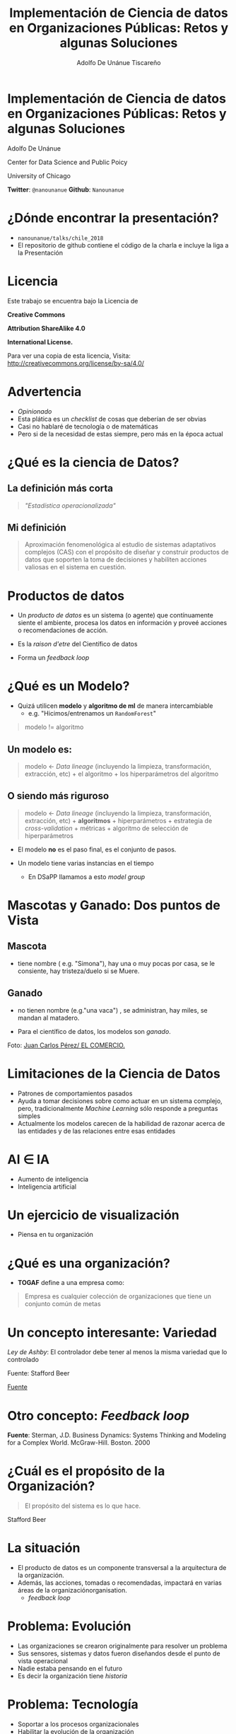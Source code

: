 #+REVEAL_ROOT: reveal.js
#+OPTIONS: num:nil toc:nil reveal_title_slide:nil
#+OPTIONS: reveal_center:t reveal_progress:t reveal_history:nil reveal_control:t
#+REVEAL_TRANS: linear
#+REVEAL_THEME: solarized
#+REVEAL_PLUGINS: (markdown notes)
#+EXPORT_FILE_NAME: ../docs/retos
#+TITLE: Implementación de Ciencia de datos en Organizaciones Públicas: Retos y algunas Soluciones
#+AUTHOR: Adolfo De Unánue Tiscareño
#+EMAIL: adolfo@uchicago.edu


* Implementación de Ciencia de datos en Organizaciones Públicas: Retos y algunas Soluciones
  Adolfo De Unánue

  Center for Data Science and Public Poicy
  
  University of Chicago

*Twitter*: =@nanounanue=
*Github*:   =Nanounanue=


  
* ¿Dónde encontrar la presentación?

  - =nanounanue/talks/chile_2018=
  - El repositorio de github contiene el código de la charla
    e incluye la liga a la Presentación

* Licencia

Este trabajo se encuentra bajo la Licencia 
 de 

*Creative Commons* 

*Attribution ShareAlike 4.0*

*International License.*

Para ver una copia de esta licencia, Visita:
[[http://creativecommons.org/license/by-sa/4.0/]]


* Advertencia

  - /Opinionado/
  - Esta plática es un /checklist/ de cosas que deberían de ser obvias
  - Casi no hablaré de tecnología o de matemáticas
  - Pero si de la necesidad de estas siempre, pero más en la época actual

* ¿Qué es la ciencia de Datos?

** La definición más corta

  #+BEGIN_QUOTE
  /"Estadística operacionalizada"/
  #+End_quote



** Mi definición

#+BEGIN_QUOTE
  Aproximación fenomenológica al estudio de sistemas adaptativos
  complejos (CAS) con el propósito de diseñar y construir productos de
  datos que soporten la toma de decisiones y habiliten acciones
  valiosas en el sistema en cuestión.
#+END_QUOTE
  
* Productos de datos

  - Un /producto de datos/ es un sistema (o agente) que contínuamente
    siente el ambiente, procesa los datos en información y proveé
    acciones o recomendaciones de acción.

  - Es la /raison d'etre/ del Científico de datos

  - Forma un /feedback loop/

* ¿Qué es un Modelo?

  - Quizá utilicen *modelo* y *algoritmo de ml* de manera intercambiable
    - e.g. "Hicimos/entrenamos un =RandomForest="

#+BEGIN_QUOTE
modelo != algoritmo
#+END_QUOTE

**  Un modelo es:
#+BEGIN_QUOTE
  modelo <- /Data lineage/ (incluyendo la limpieza, transformación,
  extracción, etc) + el algoritmo + los hiperparámetros del algoritmo
#+End_quote

** O siendo más riguroso

#+BEGIN_QUOTE
  modelo <- /Data lineage/ (incluyendo la limpieza, transformación,
  extracción, etc) + *algoritmos* + hiperparámetros + estrategia de
  /cross-validation/ + métricas + algoritmo de selección de hiperparámetros
#+END_QUOTE

  - El modelo *no* es el paso final, es el conjunto de pasos. 

  - Un modelo tiene varias instancias en el tiempo 
    - En DSaPP llamamos a esto /model group/

* Mascotas y Ganado: Dos puntos de Vista

** Mascota


#+ATTR_ORG: :width 600px :height 600px
#+ATTR_HTML: :width 400px :height 300px
#+ATTR_LATEX: :height 150px :width 200px 
   [[./images/simona.jpg]]

  - tiene nombre ( e.g. "Simona"), hay una o muy pocas por casa, se le
    consiente, hay tristeza/duelo si se Muere.  


** Ganado
  - no tienen nombre (e.g."una vaca") , se administran, hay miles,
    se mandan al matadero.

  - Para el científico de datos, los modelos son /ganado/.


#+ATTR_ORG: :width 600px :height 600px
#+ATTR_HTML: :width 400px :height 300px
#+ATTR_LATEX: :height 150px :width 200px 
   [[./images/ganado.jpeg]]

Foto: [[http://www.elcomercio.com/actualidad/ganado-importado-casa-abierta-ecuador.html][Juan Carlos Pérez/ EL COMERCIO.]]





* Limitaciones de la Ciencia de Datos

- Patrones de comportamientos pasados
- Ayuda a tomar decisiones sobre como actuar en un sistema complejo,
  pero, tradicionalmente /Machine Learning/ sólo responde a preguntas simples
- Actualmente los modelos carecen de la habilidad de razonar acerca de
  las entidades y de las relaciones entre esas entidades


* AI \in IA

  - Aumento de inteligencia
  - Inteligencia artificial
  

* Un ejercicio de visualización

  - Piensa en tu organización 

* ¿Qué es una organización?
  - *TOGAF* define a una empresa como:

  #+Begin_quote
  Empresa es cualquier colección de organizaciones que tiene un conjunto común de metas
  #+END_QUOTE


* Un concepto interesante: Variedad

  /Ley de Ashby/: El controlador debe tener al menos la misma variedad que lo controlado

#+ATTR_ORG: :width 600px :height 600px
#+ATTR_HTML: :width 600px :height 400px
#+ATTR_LATEX: :height 150px :width 200px 
[[./images/requisite_variety.jpg]]

Fuente: Stafford Beer

#+REVEAL: split

#+ATTR_ORG: :width 600px :height 600px
#+ATTR_HTML: :width 400px :height 300px
#+ATTR_LATEX: :height 150px :width 200px 
  [[./images/variedad.png]]

[[http://www.athanassoulas.com/the-law-of-requisite-variety/][Fuente]]

* Otro concepto: /Feedback loop/

#+ATTR_ORG: :width 600px :height 600px
#+ATTR_HTML: :width 400px :height 300px
#+ATTR_LATEX: :height 150px :width 200px 
  [[./images/feedback_loop.gif]]

*Fuente*: Sterman, J.D. Business Dynamics: Systems Thinking and Modeling for a Complex World. McGraw-Hill. Boston. 2000


* ¿Cuál es el propósito de la Organización?

#+BEGIN_QUOTE
El propósito del sistema es lo que hace.
#+END_QUOTE

Stafford Beer

* La situación

  - El producto de datos es un componente transversal a la arquitectura de la organización.
  - Además, las acciones, tomadas o recomendadas, impactará en varias áreas de la organizaciónorganisation.
    - /feedback loop/
  
* Problema: Evolución

  - Las organizaciones se crearon originalmente para resolver un problema
  - Sus sensores, sistemas y datos fueron diseñandos desde el punto de vista operacional
  - Nadie estaba pensando en el futuro
  - Es decir la organización tiene /historia/

* Problema: Tecnología

  - Soportar a los procesos organizacionales
  - Habilitar la evolución de la organización
  - Ayudar a controlar la variabilidad
  - Contrario a la creencia popular, no cambia tan rápido
  - Es considerada como segunda categoría en muchas culturas
  - Su rol entonces es *no* innovar, sino mantener el funcionamiento actual
  
* Problema: Procesos

* Problema: Implementación

  - Muchos siguen pensando en el estudio estadístico
  - ... o el estudio econométrico
  - /ceteris paribus/
  - ¿Las fuentes de datos son estables?
  - ¿Cómo comunicar los cambios en los generadores de datos?
  - ¿Se puede cerrar el /loop/?
  - ¿Qué implicaciones tendrá?
  - ¿Dónde se conectará?
  - ¿Quién lo mantendrá?
  - ¿Cómo afectará a los procesos?

* Problema: Humanos

  - Las trampas cognitivas son ampliamente conocidas
  - Pensamiento a corto plazo
  - Dificultad para pensar en probabilidades
  - Pensar linealmente en causa y efecto: Ignorar /feedbacks/ and /delays/
  - Inercia / Resistencia al cambio
  - Menospreciar la evidencia que no favorece su punto de vista
  

* Problema: El modelador

  - Fetiche matemático
  - Fetiche tecnológico
  - No pensar en el servicios, pensar en /trends/
  - No considerar el sistema
  - No considerar al humano final

* Otros problemas

  - /bias/
  - interpretabilidad
  - (des) confianza


* Trampas conocidas

  - /dashboard/ y el tiempo Real
  - el modelo único
  - el "piloto"
  - ignorar el sistema
  - ignorar las impactos
  
* ¿Cómo resolverlos?

  - Sistemas
  - Visión /en large/
  - Estratégica
 
* A manera de Conclusión

- Los *productos de datos*:
  - Absorben variedad de entrada
  - Amplifican la variedad de salida
  - Bien construidos, aumentan la adaptabilidad de la organización
  - Aumentan la /viabilidad/
   
* Ciencia de datos para estrategia

* ¿Preguntas?

* Conectando...

Data Science for Social Good Summer Fellowship

http://dssg.uchicago.edu

Center for Data Science & Public Policy

http://dsapp.uchicago.edu

Code:

http://github.com/dssg


Twitter: @nanounanue
Github:   nanounanue




